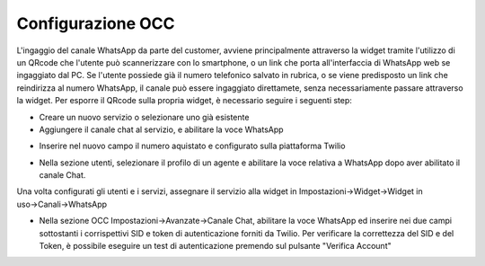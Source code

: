 .. |AbilitazioneSuServizio| image:: ../../../images/WhatsApp/abilitazione_servizio.png

.. |AggiuntaNumeroSuServizio| image:: ../../../images/WhatsApp/aggiunta_numero_servizio.png

.. |AbilitazioneSuProfilo| image:: ../../../images/WhatsApp/abilitazione_profilo.png

.. |AssegnazioneServizioWidget| image:: ../../../images/WhatsApp/assegnazione_servizio_widget.png

.. |ImpostazioniAvanzate| image:: ../../../images/WhatsApp/impostazioni_avanzate.png


====================================
Configurazione OCC
====================================

L'ingaggio del canale WhatsApp da parte del customer, avviene principalmente attraverso la widget 
tramite l'utilizzo di un QRcode che l'utente può scannerizzare con lo smartphone, o un link che porta all'interfaccia di WhatsApp web se ingaggiato dal PC.
Se l'utente possiede già il numero telefonico salvato in rubrica, o se viene predisposto un link che reindirizza al numero WhatsApp, il canale può essere ingaggiato direttamete, senza necessariamente passare attraverso la widget.
Per esporre il QRcode sulla propria widget, è necessario seguire i seguenti step:

- Creare un nuovo servizio o selezionare uno già esistente
- Aggiungere il canale chat al servizio, e abilitare la voce WhatsApp

|AbilitazioneSuServizio|

- Inserire nel nuovo campo il numero aquistato e configurato sulla piattaforma Twilio

|AggiuntaNumeroSuServizio|

- Nella sezione utenti, selezionare il profilo di un agente e abilitare la voce relativa a WhatsApp dopo aver abilitato il canale Chat.

|AbilitazioneSuProfilo|

Una volta configurati gli utenti e i servizi, assegnare il servizio alla widget in Impostazioni→Widget→Widget in uso→Canali→WhatsApp

|AssegnazioneServizioWidget|

- Nella sezione OCC Impostazioni→Avanzate→Canale Chat, abilitare la voce WhatsApp ed inserire nei due campi sottostanti i corrispettivi SID e token di autenticazione forniti da Twilio. Per verificare la correttezza del SID e del Token, è possibile eseguire un test di autenticazione premendo sul pulsante "Verifica Account"

|ImpostazioniAvanzate|
